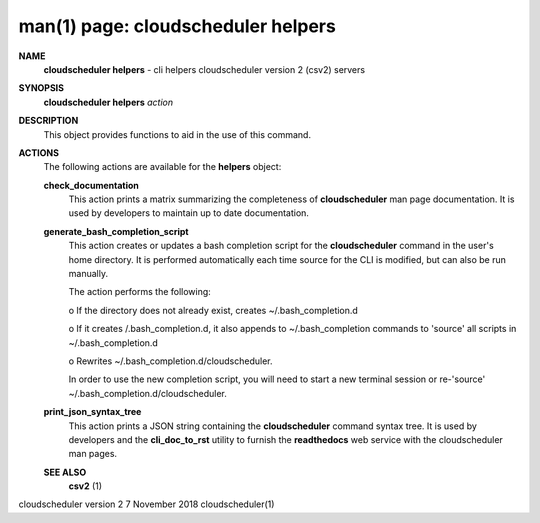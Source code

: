 .. File generated by /hepuser/crlb/Git/cloudscheduler/utilities/cli_doc_to_rst - DO NOT EDIT
..
.. To modify the contents of this file:
..   1. edit the man page file(s) ".../cloudscheduler/cli/man/csv2_helpers.1"
..   2. run the utility ".../cloudscheduler/utilities/cli_doc_to_rst"
..

man(1) page: cloudscheduler helpers
===================================

 
 
 
**NAME**  
       **cloudscheduler  helpers** 
       -  cli helpers cloudscheduler version 2 (csv2) 
       servers
 
**SYNOPSIS**  
       **cloudscheduler helpers** *action* 
 
**DESCRIPTION**  
       This object provides functions to aid in the use of this command.
 
 
**ACTIONS**  
       The following actions are available for the **helpers** 
       object: 
 
       **check_documentation**  
              This action prints a  matrix  summarizing  the  completeness  of
              **cloudscheduler** 
              man page documentation.  It is used by developers 
              to maintain up to date documentation.
 
       **generate_bash_completion_script**  
              This action creates or updates a bash completion script for  the
              **cloudscheduler**  command  in the user's home directory. It is
              performed automatically each time source for the  CLI  is  
              modified, but can also be run manually.
 
              The action performs the following:
 

              o  If the directory does not already exist, creates 
              ~/.bash_completion.d

              o  If  it  creates  /.bash_completion.d,  it  also  appends   to
              ~/.bash_completion   commands   to   'source'   all  scripts  in
              ~/.bash_completion.d

              o Rewrites ~/.bash_completion.d/cloudscheduler.
 
              In order to use the new completion  script,  you  will  need  to
              start  a  new  terminal  session  or re-'source' 
              ~/.bash_completion.d/cloudscheduler.
 
 
       **print_json_syntax_tree**  
              This action prints a JSON string containing  the  **cloudscheduler**  
              command   syntax   tree.  It  is  used  by  developers  and  the
              **cli_doc_to_rst** 
              utility to furnish the **readthedocs** 
              web  service 
              with the cloudscheduler man pages.
 
 
 
       **SEE ALSO**  
              **csv2** 
              (1) 
 
 
 
 
cloudscheduler version 2        7 November 2018              cloudscheduler(1)
 
